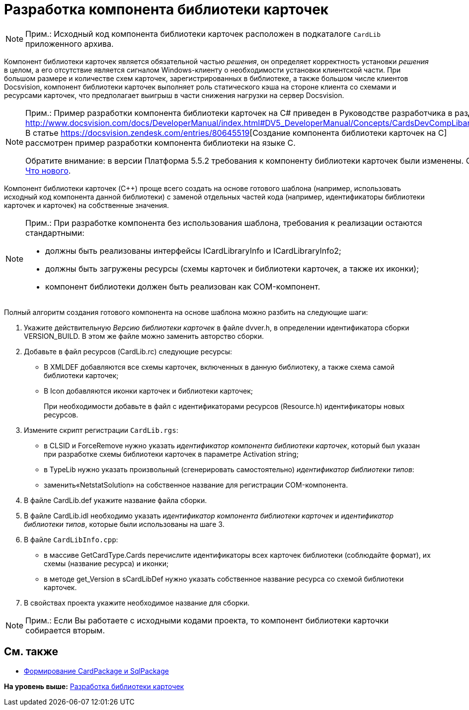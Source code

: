 = Разработка компонента библиотеки карточек

[NOTE]
====
[.note__title]#Прим.:# Исходный код компонента библиотеки карточек расположен в подкаталоге [.ph .filepath]`CardLib` приложенного архива.
====

Компонент библиотеки карточек является обязательной частью [.dfn .term]_решения_, он определяет корректность установки [.dfn .term]_решения_ в целом, а его отсутствие является сигналом Windows-клиенту о необходимости установки клиентской части. При большом размере и количестве схем карточек, зарегистрированных в библиотеке, а также большом числе клиентов Docsvision, компонент библиотеки карточек выполняет роль статического кэша на стороне клиента со схемами и ресурсами карточек, что предполагает выигрыш в части снижения нагрузки на сервер Docsvision.

[NOTE]
====
[.note__title]#Прим.:# Пример разработки компонента библиотеки карточек на C# приведен в Руководстве разработчика в разделе http://www.docsvision.com/docs/DeveloperManual/index.html#DV5_DeveloperManual/Concepts/CardsDevCompLibary.html. В статье https://docsvision.zendesk.com/entries/80645519[Создание компонента библиотеки карточек на C++] рассмотрен пример разработки компонента библиотеки на языке C++.

Обратите внимание: в версии Платформа 5.5.2 требования к компоненту библиотеки карточек были изменены. См. xref:WhatsNew.adoc[Что нового].
====

Компонент библиотеки карточек (C++) проще всего создать на основе готового шаблона (например, использовать исходный код компонента данной библиотеки) с заменой отдельных частей кода (например, идентификаторы библиотеки карточек и карточек) на собственные значения.

[NOTE]
====
[.note__title]#Прим.:# При разработке компонента без использования шаблона, требования к реализации остаются стандартными:

* должны быть реализованы интерфейсы [.keyword .apiname]#ICardLibraryInfo# и [.keyword .apiname]#ICardLibraryInfo2#;
* должны быть загружены ресурсы (схемы карточек и библиотеки карточек, а также их иконки);
* компонент библиотеки должен быть реализован как COM-компонент.
====

Полный алгоритм создания готового компонента на основе шаблона можно разбить на следующие шаги:

. Укажите действительную [.dfn .term]_Версию библиотеки карточек_ в файле dvver.h, в определении идентификатора сборки [.keyword .apiname]#VERSION_BUILD#. В этом же файле можно заменить авторство сборки.
. Добавьте в файл ресурсов (CardLib.rc) следующие ресурсы:
* В XMLDEF добавляются все схемы карточек, включенных в данную библиотеку, а также схема самой библиотеки карточек;
* В Icon добавляются иконки карточек и библиотеки карточек;
+
При необходимости добавьте в файл с идентификаторами ресурсов (Resource.h) идентификаторы новых ресурсов.
. Измените скрипт регистрации [.ph .filepath]`CardLib.rgs`:
* в CLSID и ForceRemove нужно указать [.dfn .term]_идентификатор компонента библиотеки карточек_, который был указан при разработке схемы библиотеки карточек в параметре Activation string;
* в TypeLib нужно указать произвольный (сгенерировать самостоятельно) [.dfn .term]_идентификатор библиотеки типов_:
* заменить«NetstatSolution» на собственное название для регистрации COM-компонента.
. В файле CardLib.def укажите название файла сборки.
. В файле CardLib.idl необходимо указать [.dfn .term]_идентификатор компонента библиотеки карточек_ и [.dfn .term]_идентификатор библиотеки типов_, которые были использованы на шаге 3.
. В файле [.ph .filepath]`CardLibInfo.cpp`:
* в массиве GetCardType.Cards перечислите идентификаторы всех карточек библиотеки (соблюдайте формат), их схемы (название ресурса) и иконки;
* в методе get_Version в sCardLibDef нужно указать собственное название ресурса со схемой библиотеки карточек.
. В свойствах проекта укажите необходимое название для сборки.

[NOTE]
====
[.note__title]#Прим.:# Если Вы работаете с исходными кодами проекта, то компонент библиотеки карточки собирается вторым.
====

== См. также

* xref:CreatePackages.adoc[Формирование CardPackage и SqlPackage]

*На уровень выше:* xref:../pages/CreateCardLib.adoc[Разработка библиотеки карточек]
